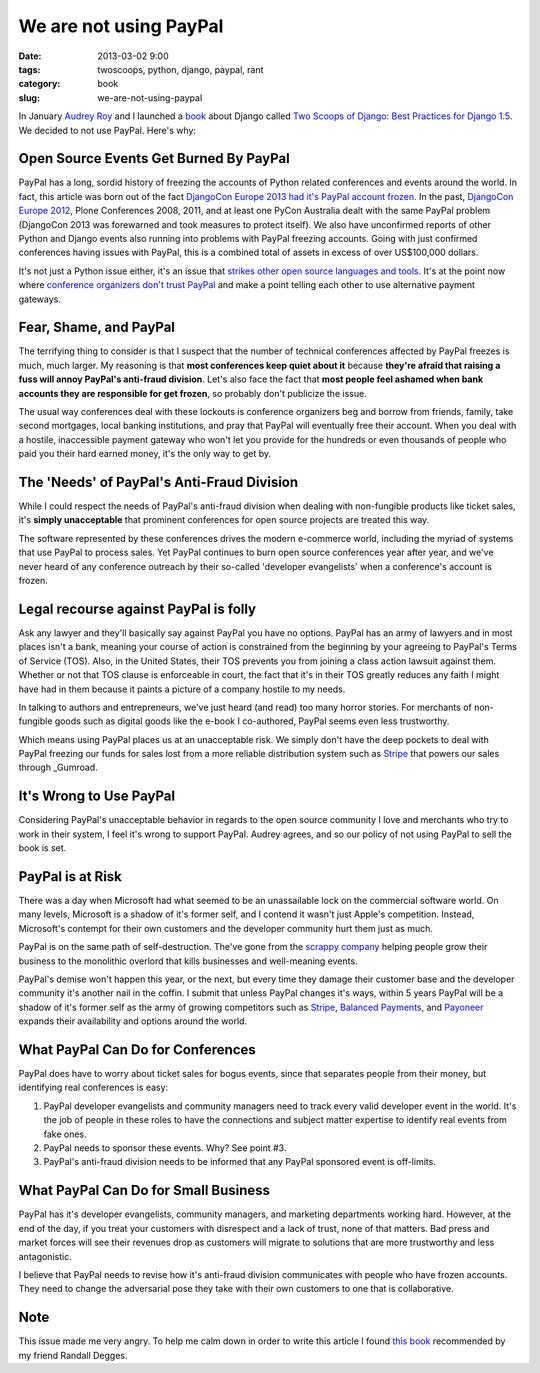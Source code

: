 ========================
We are not using PayPal
========================

:date: 2013-03-02 9:00
:tags: twoscoops, python, django, paypal, rant
:category: book
:slug: we-are-not-using-paypal


In January `Audrey Roy`_ and I launched a book_ about Django called `Two Scoops of Django: Best Practices for Django 1.5`_. We decided to not use PayPal. Here's why:


Open Source Events Get Burned By PayPal
=======================================

PayPal has a long, sordid history of freezing the accounts of Python related conferences and events around the world. In fact, this article was born out of the fact `DjangoCon Europe 2013 had it's PayPal account frozen`_. In the past, `DjangoCon Europe 2012`_, Plone Conferences 2008, 2011, and at least one PyCon Australia dealt with the same PayPal problem (DjangoCon 2013 was forewarned and took measures to protect itself). We also have unconfirmed reports of other Python and Django events also running into problems with PayPal freezing accounts. Going with just confirmed conferences having issues with PayPal, this is a combined total of assets in excess of over US$100,000 dollars.

It's not just a Python issue either, it's an issue that `strikes other open source languages and tools`_. It's at the point now where `conference organizers don't trust PayPal`_ and make a point telling each other to use alternative payment gateways.

.. _`conference organizers don't trust PayPal`: http://aralbalkan.com/3898/

Fear, Shame, and PayPal
=========================

The terrifying thing to consider is that I suspect that the number of technical conferences affected by PayPal freezes is much, much larger. My reasoning is that **most conferences keep quiet about it** because **they're afraid that raising a fuss will annoy PayPal's anti-fraud division**. Let's also face the fact that **most people feel ashamed when bank accounts they are responsible for get frozen**, so probably don't publicize the issue.

.. _`strikes other open source languages and tools`: http://conferencesburnedbypaypal.tumblr.com/

The usual way conferences deal with these lockouts is conference organizers beg and borrow from friends, family, take second mortgages, local banking institutions, and pray that PayPal will eventually free their account. When you deal with a hostile, inaccessible payment gateway who won't let you provide for the hundreds or even thousands of people who paid you their hard earned money, it's the only way to get by.


The 'Needs' of PayPal's Anti-Fraud Division
===========================================

While I could respect the needs of PayPal's anti-fraud division when dealing with non-fungible products like ticket sales, it's **simply unacceptable** that prominent conferences for open source projects are treated this way. 

The software represented by these conferences drives the modern e-commerce world, including the myriad of systems that use PayPal to process sales. Yet PayPal continues to burn open source conferences year after year, and we've never heard of any conference outreach by their so-called 'developer evangelists' when a conference's account is frozen.

Legal recourse against PayPal is folly
=======================================

Ask any lawyer and they'll basically say against PayPal you have no options. PayPal has an army of lawyers and in most places isn't a bank, meaning your course of action is constrained from the beginning by your agreeing to PayPal's Terms of Service (TOS). Also, in the United States, their TOS prevents you from joining a class action lawsuit against them. Whether or not that TOS clause is enforceable in court, the fact that it's in their TOS greatly reduces any faith I might have had in them because it paints a picture of a company hostile to my needs.

In talking to authors and entrepreneurs, we've just heard (and read) too many horror stories. For merchants of non-fungible goods such as digital goods like the e-book I co-authored, PayPal seems even less trustworthy. 

Which means using PayPal places us at an unacceptable risk. We simply don't have the deep pockets to deal with PayPal freezing our funds for sales lost from a more reliable distribution system such as Stripe_ that powers our sales through _Gumroad.

.. _Stripe: https://stripe.com
.. _Gumroad: https://gumroad.com

It's Wrong to Use PayPal
=========================

Considering PayPal's unacceptable behavior in regards to the open source community I love and merchants who try to work in their system, I feel it's wrong to support PayPal. Audrey agrees, and so our policy of not using PayPal to sell the book is set.

.. _Amazon: https://amazon.com

PayPal is at Risk
===================

There was a day when Microsoft had what seemed to be an unassailable lock on the commercial software world. On many levels, Microsoft is a shadow of it's former self, and I contend it wasn't just Apple's competition. Instead, Microsoft's contempt for their own customers and the developer community hurt them just as much.

PayPal is on the same path of self-destruction. The've gone from the `scrappy company`_ helping people grow their business to the monolithic overlord that kills businesses and well-meaning events.

PayPal's demise won't happen this year, or the next, but every time they damage their customer base and the developer community it's another nail in the coffin. I submit that unless PayPal changes it's ways, within 5 years PayPal will be a shadow of it's former self as the army of growing competitors such as Stripe_, `Balanced Payments`_, and Payoneer_ expands their availability and options around the world.

.. _Payoneer: https://www.payoneer.com/
.. _`Balanced Payments`: https://www.balancedpayments.com/

.. _`scrappy company`: http://www.amazon.com/The-PayPal-Wars-Battles-Planet/dp/0977898431/?tag=cn-001-20

What PayPal Can Do for Conferences
===================================

PayPal does have to worry about ticket sales for bogus events, since that  separates people from their money, but identifying real conferences is easy:

1. PayPal developer evangelists and community managers need to track every valid developer event in the world. It's the job of people in these roles to have the connections and subject matter expertise to identify real events from fake ones.
2. PayPal needs to sponsor these events. Why? See point #3.
3. PayPal's anti-fraud division needs to be informed that any PayPal sponsored event is off-limits.

What PayPal Can Do for Small Business
=====================================

PayPal has it's developer evangelists, community managers, and marketing departments working hard. However, at the end of the day, if you treat your customers with disrespect and a lack of trust, none of that matters. Bad press and market forces will see their revenues drop as customers will migrate to solutions that are more trustworthy and less antagonistic.

I believe that PayPal needs to revise how it's anti-fraud division communicates with people who have frozen accounts. They need to change the adversarial pose they take with their own customers to one that is collaborative. 

Note
========

This issue made me very angry. To help me calm down in order to write this article I found `this book`_ recommended by my friend Randall Degges.

.. _`this book`: http://www.amazon.com/gp/product/0807012394/ref=as_li_ss_tl?ie=UTF8&camp=1789&creative=390957&creativeASIN=0807012394&linkCode=as2&tag=cn-001-20



.. _`DjangoCon Europe 2013 had it's PayPal account frozen`: http://blog.djangocircus.com/post/43806402173/back-on-track
.. _`DjangoCon Europe 2012`: http://2012.djangocon.eu/


.. _tutorial: https://us.pycon.org/2013/schedule/presentation/11/
.. _`PyCon US`: https://us.pycon.org/2013/

.. _tutorials: https://us.pycon.org/2013/registration/register/
.. _LaTeX: http://www.latex-project.org/
.. _book: http://django.2scoops.org
.. _`Two Scoops of Django: Best Practices for Django 1.5`: http://django.2scoops.org
.. _`Audrey Roy`: http://audreymroy.com